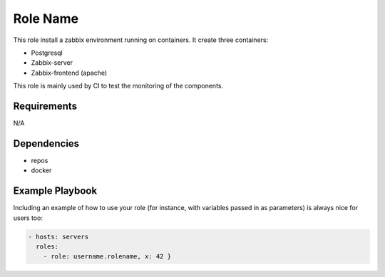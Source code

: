 Role Name
=========

This role install a zabbix environment running on containers. It create three containers:

- Postgresql
- Zabbix-server
- Zabbix-frontend (apache)

This role is mainly used by CI to test the monitoring of the components.

Requirements
------------

N/A

Dependencies
------------

- repos
- docker

Example Playbook
----------------

Including an example of how to use your role (for instance, with variables passed in as parameters) is always nice for users too:

.. code::

  - hosts: servers
    roles:
      - role: username.rolename, x: 42 }
